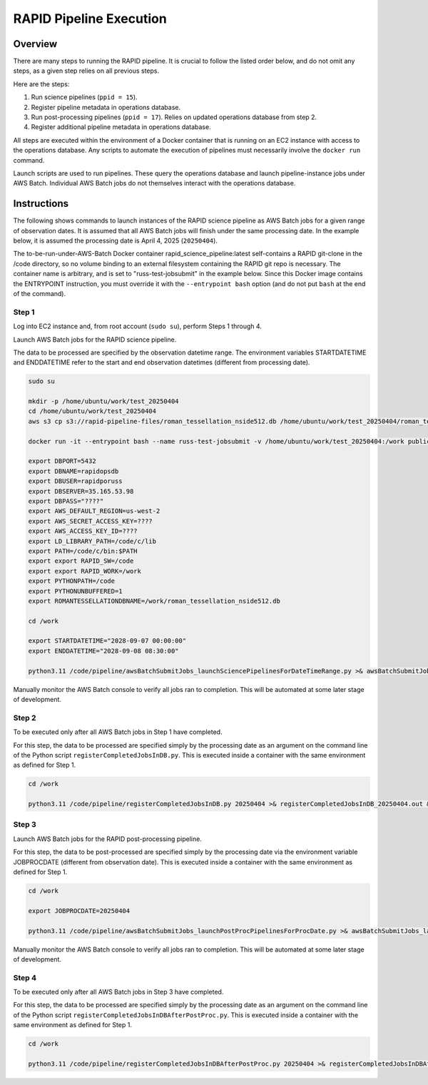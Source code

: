RAPID Pipeline Execution
####################################################

Overview
************************************

There are many steps to running the RAPID pipeline.
It is crucial to follow the listed order below, and do not omit
any steps, as a given step relies on all previous steps.

Here are the steps:

1. Run science pipelines (``ppid = 15``).

2. Register pipeline metadata in operations database.

3. Run post-processing pipelines (``ppid = 17``).
   Relies on updated operations database from step 2.

4. Register additional pipeline metadata in operations database.

All steps are executed within the environment of a Docker container
that is running on an EC2 instance with access to the operations database.
Any scripts to automate the execution of pipelines must
necessarily involve the ``docker run`` command.

Launch scripts are used to run pipelines.
These query the operations database and launch pipeline-instance jobs under AWS Batch.
Individual AWS Batch jobs do not themselves interact with the operations database.


Instructions
********************************************

The following shows commands to launch instances of the RAPID science pipeline as AWS Batch jobs
for a given range of observation dates.  It is assumed that all AWS Batch jobs will finish under
the same processing date.  In the example below, it is assumed the processing date is April 4, 2025 (``20250404``).

The to-be-run-under-AWS-Batch Docker container rapid_science_pipeline:latest
self-contains a
RAPID git-clone in the /code directory, so no volume binding to an
external filesystem containing the RAPID git repo is necessary.
The container name is arbitrary, and is set to "russ-test-jobsubmit" in the example below.
Since this Docker image contains the ENTRYPOINT instruction, you must override it  with the ``--entrypoint bash`` option
(and do not put ``bash`` at the end of the command).


Step 1
=============

Log into EC2 instance and, from root account (``sudo su``), perform Steps 1 through 4.

Launch AWS Batch jobs for the RAPID science pipeline.

The data to be processed are specified by the observation datetime range.
The environment variables STARTDATETIME and ENDDATETIME refer to the
start and end observation datetimes (different from processing date).

.. code-block::

   sudo su

   mkdir -p /home/ubuntu/work/test_20250404
   cd /home/ubuntu/work/test_20250404
   aws s3 cp s3://rapid-pipeline-files/roman_tessellation_nside512.db /home/ubuntu/work/test_20250404/roman_tessellation_nside512.db

   docker run -it --entrypoint bash --name russ-test-jobsubmit -v /home/ubuntu/work/test_20250404:/work public.ecr.aws/y9b1s7h8/rapid_science_pipeline:latest

   export DBPORT=5432
   export DBNAME=rapidopsdb
   export DBUSER=rapidporuss
   export DBSERVER=35.165.53.98
   export DBPASS="????"
   export AWS_DEFAULT_REGION=us-west-2
   export AWS_SECRET_ACCESS_KEY=????
   export AWS_ACCESS_KEY_ID=????
   export LD_LIBRARY_PATH=/code/c/lib
   export PATH=/code/c/bin:$PATH
   export export RAPID_SW=/code
   export export RAPID_WORK=/work
   export PYTHONPATH=/code
   export PYTHONUNBUFFERED=1
   export ROMANTESSELLATIONDBNAME=/work/roman_tessellation_nside512.db

   cd /work

   export STARTDATETIME="2028-09-07 00:00:00"
   export ENDDATETIME="2028-09-08 08:30:00"

   python3.11 /code/pipeline/awsBatchSubmitJobs_launchSciencePipelinesForDateTimeRange.py >& awsBatchSubmitJobs_launchSciencePipelinesForDateTimeRange.out &

Manually monitor the AWS Batch console to verify all jobs ran to completion.
This will be automated at some later stage of development.


Step 2
============

To be executed only after all AWS Batch jobs in Step 1 have completed.

For this step, the data to be processed are specified simply by the processing date
as an argument on the command line of the Python script ``registerCompletedJobsInDB.py``.
This is executed inside a container with the same environment as defined for Step 1.

.. code-block::

   cd /work

   python3.11 /code/pipeline/registerCompletedJobsInDB.py 20250404 >& registerCompletedJobsInDB_20250404.out &


Step 3
============

Launch AWS Batch jobs for the RAPID post-processing pipeline.

For this step, the data to be post-processed are specified simply by the processing date
via the environment variable JOBPROCDATE (different from observation date).
This is executed inside a container with the same environment as defined for Step 1.

.. code-block::

   cd /work

   export JOBPROCDATE=20250404

   python3.11 /code/pipeline/awsBatchSubmitJobs_launchPostProcPipelinesForProcDate.py >& awsBatchSubmitJobs_launchPostProcPipelinesForProcDate_20250404.out &

Manually monitor the AWS Batch console to verify all jobs ran to completion.
This will be automated at some later stage of development.


Step 4
============

To be executed only after all AWS Batch jobs in Step 3 have completed.

For this step, the data to be processed are specified simply by the processing date
as an argument on the command line of the Python script ``registerCompletedJobsInDBAfterPostProc.py``.
This is executed inside a container with the same environment as defined for Step 1.

.. code-block::

   cd /work

   python3.11 /code/pipeline/registerCompletedJobsInDBAfterPostProc.py 20250404 >& registerCompletedJobsInDBAfterPostProc_20250404.out &

